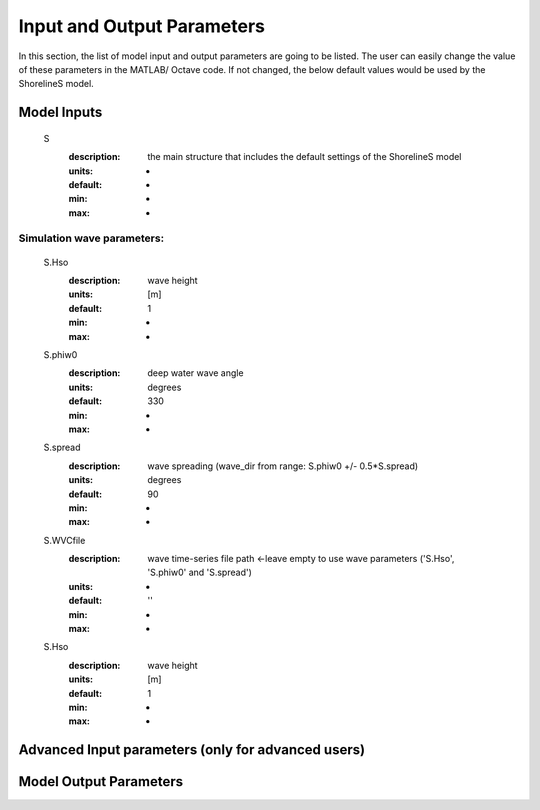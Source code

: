 Input and Output Parameters
===========================

In this section, the list of model input and output parameters are going to be listed. The user can easily change the value of these parameters in the MATLAB/ Octave code. 
If not changed, the below default values would be used by the ShorelineS model.

Model Inputs
-----

	S
	  :description:		the main structure that includes the default settings of the ShorelineS model
	  :units:		-
	  :default:		-
	  :min:			-
	  :max:			-
Simulation wave parameters:
^^^^^^^^^

	S.Hso
		:description:		wave height
		:units:		[m]
		:default:		1
		:min:			-
		:max:			-	  
	S.phiw0
		:description:		deep water wave angle 
		:units:		degrees
		:default:		330
		:min:			-
		:max:			-
	S.spread
		:description:		wave spreading (wave_dir from range:  S.phiw0 +/- 0.5*S.spread)
		:units:		degrees
		:default:		90
		:min:			-
		:max:			-
	S.WVCfile
		:description:		wave time-series file path <-leave empty to use wave parameters ('S.Hso', 'S.phiw0' and 'S.spread')
		:units:		-
		:default:		''
		:min:			-
		:max:			-
	S.Hso
		:description:		wave height
		:units:		[m]
		:default:		1
		:min:			-
		:max:			-



Advanced Input parameters (only for advanced users)
-----


Model Output Parameters
-----

		  